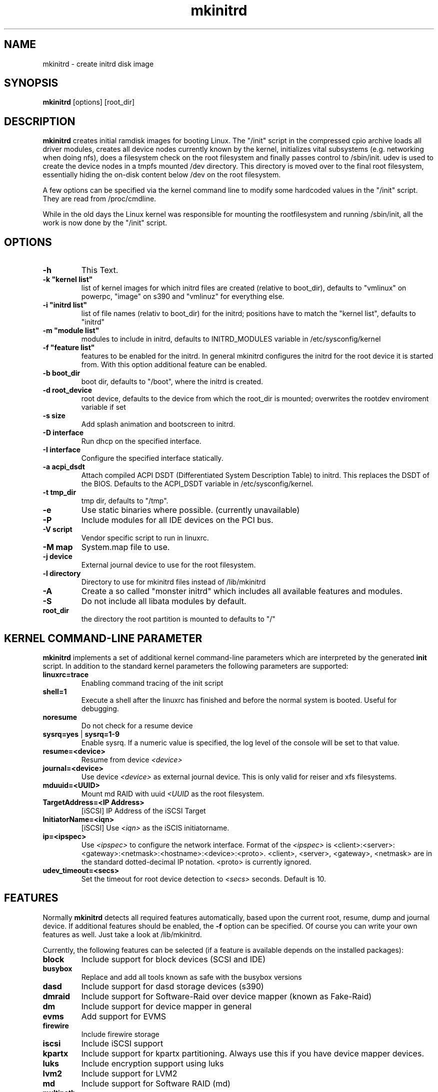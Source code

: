 .\" Copyright (C) 2003 SuSE Linux AG
.\"$Id: mkinitrd.8,v 1.21 2006/11/07 16:38:33 bwalle Exp $
.TH mkinitrd 8
.SH NAME
mkinitrd \- create initrd disk image
.SH SYNOPSIS
\fBmkinitrd\fR [options] [root_dir]
.SH DESCRIPTION
\fBmkinitrd\fR creates initial ramdisk images for booting Linux.
The "/init" script in the compressed cpio archive loads all driver modules,
creates all device nodes currently known by the kernel, initializes
vital subsystems (e.g. networking when doing nfs), does a filesystem check
on the root filesystem and finally passes control to /sbin/init.
udev is used to create the device nodes in a tmpfs mounted /dev directory.
This directory is moved over to the final root filesystem, essentially
hiding the on-disk content below /dev on the root filesystem.

A few options can be specified via the kernel command line to modify
some hardcoded values in the "/init" script. They are read from
/proc/cmdline.

While in the old days the Linux kernel was responsible for mounting
the rootfilesystem
and running /sbin/init, all the work is now done by the "/init" script.

.SH OPTIONS
.TP
\fB-h\fR
This Text.
.TP
\fB-k  "kernel list"\fR
list of kernel images for which initrd files are created (relative to
boot_dir), defaults to "vmlinux" on powerpc, "image" on s390 and
"vmlinuz" for everything else.
.TP
\fB-i "initrd list"\fR 
list of file names (relativ to boot_dir) for the initrd; positions have to
match the "kernel list",  defaults to "initrd"
.TP
\fB-m "module list"\fR 
modules to include in initrd, defaults to INITRD_MODULES variable in
/etc/sysconfig/kernel 
.TP
\fB-f "feature list"\fR 
features to be enabled for the initrd. In general mkinitrd configures
the initrd for the root device it is started from. With this option
additional feature can be enabled.
.TP
\fB-b boot_dir\fR
boot dir, defaults to "/boot", where the initrd is created.
.TP
\fB-d root_device\fR
root device, defaults to the device from which the root_dir is mounted; 
overwrites the rootdev enviroment variable if set
.TP
\fB-s size\fR       
Add splash animation and bootscreen to initrd.
.TP
\fB-D interface\fR
Run dhcp on the specified interface.
.TP
\fB-I interface\fR
Configure the specified interface statically.
.TP
\fB-a acpi_dsdt\fR
Attach compiled ACPI DSDT (Differentiated System Description Table)
to initrd. This replaces the DSDT of the BIOS. Defaults to the ACPI_DSDT
variable in /etc/sysconfig/kernel.
.TP
\fB-t tmp_dir\fR 
tmp dir, defaults to "/tmp".
.TP
\fB-e\fR
Use static binaries where possible. (currently unavailable)
.TP
\fB-P\fR
Include modules for all IDE devices on the PCI bus.
.TP
\fB-V script\fR
Vendor specific script to run in linuxrc.
.TP
\fB-M map\fR
System.map file to use.
.TP
\fB-j device\fR
External journal device to use for the root filesystem.
.TP
\fB-l directory\fR
Directory to use for mkinitrd files instead of /lib/mkinitrd
.TP
\fB-A\fR
Create a so called "monster initrd" which includes all
available features and modules.
.TP
\fB-S\fR
Do not include all libata modules by default.
.TP
\fBroot_dir\fR
the directory the root partition is mounted to defaults to "/"

.SH KERNEL COMMAND-LINE PARAMETER
\fBmkinitrd\fR implements a set of additional kernel command-line
parameters which are interpreted by the generated \fBinit\fR script.
In addition to the standard kernel parameters the following parameters
are supported:
.TP
\fBlinuxrc=trace\fR
Enabling command tracing of the init script
.TP
\fBshell=1\fR
Execute a shell after the linuxrc has finished and before the normal system is
booted. Useful for debugging.
.TP
\fBnoresume\fR
Do not check for a resume device
.TP
\fBsysrq=yes\fR | \fBsysrq=1-9\fR
Enable sysrq. If a numeric value is specified, the log level of the console
will be set to that value.
.TP
\fBresume=<device>\fR
Resume from device \fI<device>\fR
.TP
\fBjournal=<device>\fR
Use device \fI<device>\fR as external journal device.
This is only valid for reiser and xfs filesystems.
.TP
\fBmduuid=<UUID>\fR
Mount md RAID with uuid \fI<UUID\fR as the root filesystem.
.TP
\fBTargetAddress=<IP Address>\fR
[iSCSI] IP Address of the iSCSI Target
.TP
\fBInitiatorName=<iqn>\fR
[iSCSI] Use \fI<iqn>\fR as the iSCIS initiatorname.
.TP
\fBip=<ipspec>\fR
Use \fI<ipspec>\fR to configure the network interface. Format of the
\fI<ipspec>\fR is
<client>:<server>:<gateway>:<netmask>:<hostname>:<device>:<proto>.
<client>, <server>, <gateway>, <netmask> are in the standard
dotted-decimal IP notation. <proto> is currently ignored.
.TP
\fBudev_timeout=<secs>\fR
Set the timeout for root device detection to \fI<secs>\fR
seconds. Default is 10.

.SH FEATURES
Normally \fBmkinitrd\fR detects all required features automatically,
based upon the current root, resume, dump and journal device. 
If additional features should be enabled, the \fB-f\fR option can be specified.
Of course you can write your own features as well. Just take a look
at /lib/mkinitrd.

Currently, the following features can be selected (if a feature is
available depends on the installed packages):
.TP
\fBblock\fR
Include support for block devices (SCSI and IDE)
.TP
\fBbusybox\fR
Replace and add all tools known as safe with the busybox versions
.TP
\fBdasd\fR
Include support for dasd storage devices (s390)
.TP
\fBdmraid\fR
Include support for Software-Raid over device mapper (known as Fake-Raid)
.TP
\fBdm\fR
Include support for device mapper in general
.TP
\fBevms\fR
Add support for EVMS
.TP
\fBfirewire\fR
Include firewire storage
.TP
\fBiscsi\fR
Include iSCSI support
.TP
\fBkpartx\fR
Include support for kpartx partitioning. Always use this if you have
device mapper devices.
.TP
\fBluks\fR
Include encryption support using luks
.TP
\fBlvm2\fR
Include support for LVM2
.TP
\fBmd\fR
Include support for Software RAID (md)
.TP
\fBmultipath\fR
Include support for multipathing
.TP
\fBnetconsole\fR
Include support for debugging using netconsole
.TP
\fBnetwork\fR
Include networking support
.TP
\fBnfs\fR
Include support for nfs(-root)
.TP
\fBresume.kernel\fR
Include resume support using the kernel resume code
.TP
\fBresume.userspace\fR
Include resume support using the userspace program
.TP
\fBusb\fR
Include USB-support (keyboard and storage)
.TP
\fBvendor\fR
Include vendor script support
.TP
\fBzfcp\fR
Include support for zfcp storage devices (s390)

.SH Using NFS as root filesystem
To configure an initrd for an NFS client, specify these options to add nfs and network driver support into the initrd:
.TP
mkinitrd \fB-f nfs -D eth0\fR
This will add the required kernel modules and a dhcp client to the initrd, which will try to get an IP address via eth0.
Boot the NFS client with these additional command line options to mount the server: \fBnfsroot=1.2.3.4:/exported/directory\fR

.TP
mkinitrd \fB-f nfs -I eth0\fR
This will add the required kernel modules to the initrd, a static IP address must be specified on the kernel cmdline.
Boot the NFS client with the
.I nfsroot
parameter as specified above to mount the server and the additional
parameter
.B ip=1.2.3.42:1.2.3.4:1.2.3.1:255.255.255.0:hostname:eth0:none
to configure the network interface.
See the ip= description above for details about the ip= option.
.TP
mkinitrd 
Due to the new autodetection in mkinitrd it should suffice if the /-entry in /etc/fstab is an nfs target. The network device which will be used should have \fBSTARTMODE\fR set to \fBnfsroot\fR

.SH RECOVERY
What should you do if the initrd is broken and you want to fix it using a chroot?
I assume /mnt is your target root and /boot is mounted inside.

.RS 7
1. mount --bind /dev /mnt/dev
.RS 0
2. chroot /mnt
.RS 0
3. mount /proc
.RS 0
4. mount /sys
.RS 0
5. mkinitrd
.RS -7

.SH ENVIRONMENT VARIABLES
You can specify the root device via the environment variable rootdev (e.g.
"rootdev=/dev/hda mkinitrd").
.BR 
.SH AUTHOR
Steffen Winterfeldt <snwint@suse.de>, Susanne Oberhauser
<froh@suse.de>, Andreas Gruenbacher <agruen@suse.de>, Hannes Reinecke
<hare@suse.de>, Alexander Graf <agraf@suse.de>
.BR 
